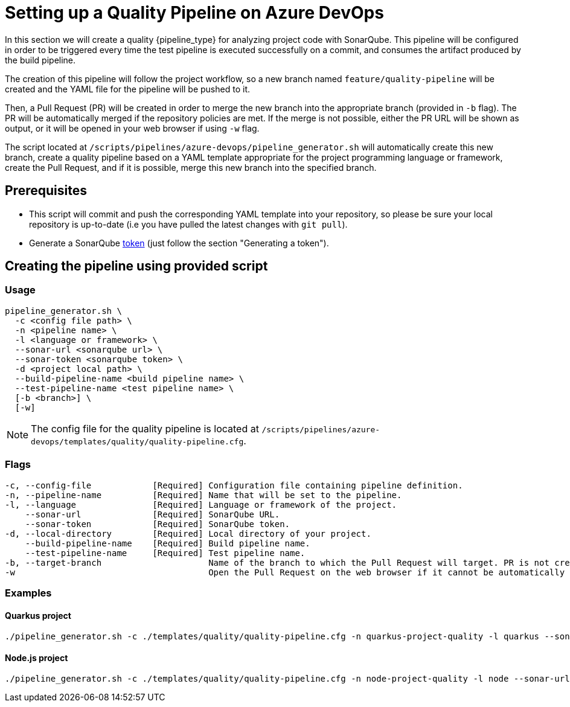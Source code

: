 = Setting up a Quality Pipeline on Azure DevOps

In this section we will create a quality {pipeline_type} for analyzing project code with SonarQube. This pipeline will be configured in order to be triggered every time the test pipeline is executed successfully on a commit, and consumes the artifact produced by the build pipeline.

The creation of this pipeline will follow the project workflow, so a new branch named `feature/quality-pipeline` will be created and the YAML file for the pipeline will be pushed to it.

Then, a Pull Request (PR) will be created in order to merge the new branch into the appropriate branch (provided in `-b` flag). The PR will be automatically merged if the repository policies are met. If the merge is not possible, either the PR URL will be shown as output, or it will be opened in your web browser if using `-w` flag.

The script located at `/scripts/pipelines/azure-devops/pipeline_generator.sh` will automatically create this new branch, create a quality pipeline based on a YAML template appropriate for the project programming language or framework, create the Pull Request, and if it is possible, merge this new branch into the specified branch.

== Prerequisites

* This script will commit and push the corresponding YAML template into your repository, so please be sure your local repository is up-to-date (i.e you have pulled the latest changes with `git pull`).
* Generate a SonarQube https://docs.sonarqube.org/latest/user-guide/user-token/[token] (just follow the section "Generating a token").

== Creating the pipeline using provided script

=== Usage
```
pipeline_generator.sh \
  -c <config file path> \
  -n <pipeline name> \
  -l <language or framework> \
  --sonar-url <sonarqube url> \
  --sonar-token <sonarqube token> \
  -d <project local path> \
  --build-pipeline-name <build pipeline name> \
  --test-pipeline-name <test pipeline name> \
  [-b <branch>] \
  [-w]
```

NOTE: The config file for the quality pipeline is located at `/scripts/pipelines/azure-devops/templates/quality/quality-pipeline.cfg`.

=== Flags
```
-c, --config-file            [Required] Configuration file containing pipeline definition.
-n, --pipeline-name          [Required] Name that will be set to the pipeline.
-l, --language               [Required] Language or framework of the project.
    --sonar-url              [Required] SonarQube URL.
    --sonar-token            [Required] SonarQube token.
-d, --local-directory        [Required] Local directory of your project.
    --build-pipeline-name    [Required] Build pipeline name.
    --test-pipeline-name     [Required] Test pipeline name.
-b, --target-branch                     Name of the branch to which the Pull Request will target. PR is not created if the flag is not provided.
-w                                      Open the Pull Request on the web browser if it cannot be automatically merged. Requires -b flag.
```

=== Examples

==== Quarkus project

```
./pipeline_generator.sh -c ./templates/quality/quality-pipeline.cfg -n quarkus-project-quality -l quarkus --sonar-url http://1.2.3.4:9000 --sonar-token 6ce6663b63fc02881c6ea4c7cBa6563b8247a04e -d C:/Users/$USERNAME/Desktop/quarkus-project --build-pipeline-name quarkus-project-build --test-pipeline-name quarkus-project-test  -b develop -w
```

==== Node.js project

```
./pipeline_generator.sh -c ./templates/quality/quality-pipeline.cfg -n node-project-quality -l node --sonar-url http://1.2.3.4:9000 --sonar-token 6ce6663b63fc02881c6ea4c7cBa6563b8247a04e -d C:/Users/$USERNAME/Desktop/node-project --build-pipeline-name node-project-build --test-pipeline-name node-project-test  -b develop -w
```